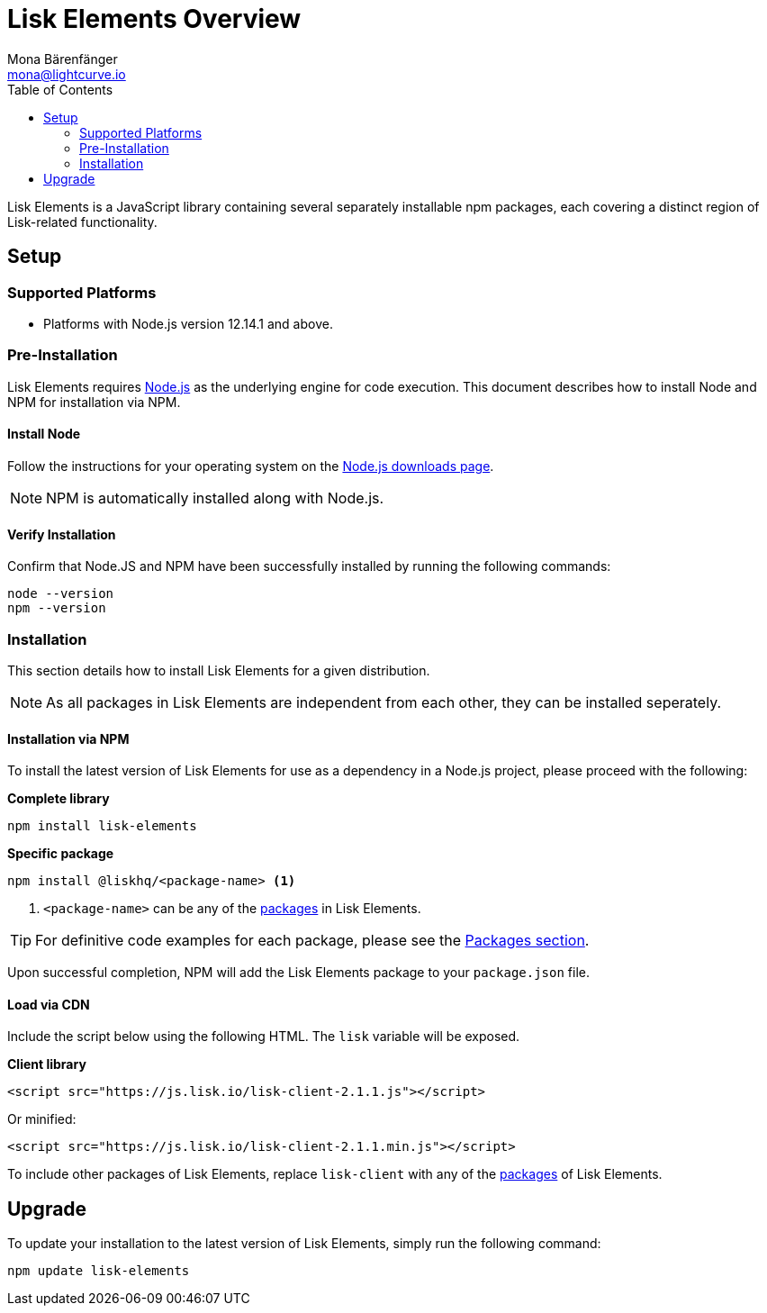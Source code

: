 = Lisk Elements Overview
Mona Bärenfänger <mona@lightcurve.io>
:description: The Lisk Elements overview provides an introduction to the Lisk Elements library and the different sub-packages. The overall basic usage and how to upgrade with NPM is described here..
:toc:
:imagesdir: ../..assets/images
:url_nodejs: https://nodejs.org/
:url_nodejs_download: https://nodejs.org/en/download/
:url_elements_packages: reference/lisk-elements/packages.adoc

Lisk Elements is a JavaScript library containing several separately installable npm packages, each covering a distinct region of Lisk-related functionality.

== Setup

=== Supported Platforms

* Platforms with Node.js version 12.14.1 and above.

=== Pre-Installation

Lisk Elements requires {url_nodejs}[Node.js] as the underlying engine for code execution.
This document describes how to install Node and NPM for installation via NPM.

==== Install Node

Follow the instructions for your operating system on the {url_nodejs_download}[Node.js downloads page].

NOTE: NPM is automatically installed along with Node.js.

==== Verify Installation

Confirm that Node.JS and NPM have been successfully installed by running the following commands:

[source,bash]
----
node --version
npm --version
----

=== Installation

This section details how to install Lisk Elements for a given distribution.

NOTE: As all packages in Lisk Elements are independent from each other, they can be installed seperately.

==== Installation via NPM

To install the latest version of Lisk Elements for use as a dependency in a Node.js project, please proceed with the following:

*Complete library*

[source,bash]
----
npm install lisk-elements
----

*Specific package*

[source,bash]
----
npm install @liskhq/<package-name> <1>
----

<1> `<package-name>` can be any of the xref:{url_elements_packages}[packages] in Lisk Elements.

TIP: For definitive code examples for each package, please see the xref:{url_elements_packages}[Packages section].

Upon successful completion, NPM will add the Lisk Elements package to your `package.json` file.

==== Load via CDN

Include the script below using the following HTML. The `lisk` variable will be exposed.

*Client library*

[source,html]
----
<script src="https://js.lisk.io/lisk-client-2.1.1.js"></script>
----

Or minified:

[source,html]
----
<script src="https://js.lisk.io/lisk-client-2.1.1.min.js"></script>
----

To include other packages of Lisk Elements, replace `lisk-client` with any of the xref:{url_elements_packages}[packages] of Lisk Elements.

== Upgrade

To update your installation to the latest version of Lisk Elements, simply run the following command:

[source,bash]
----
npm update lisk-elements
----
